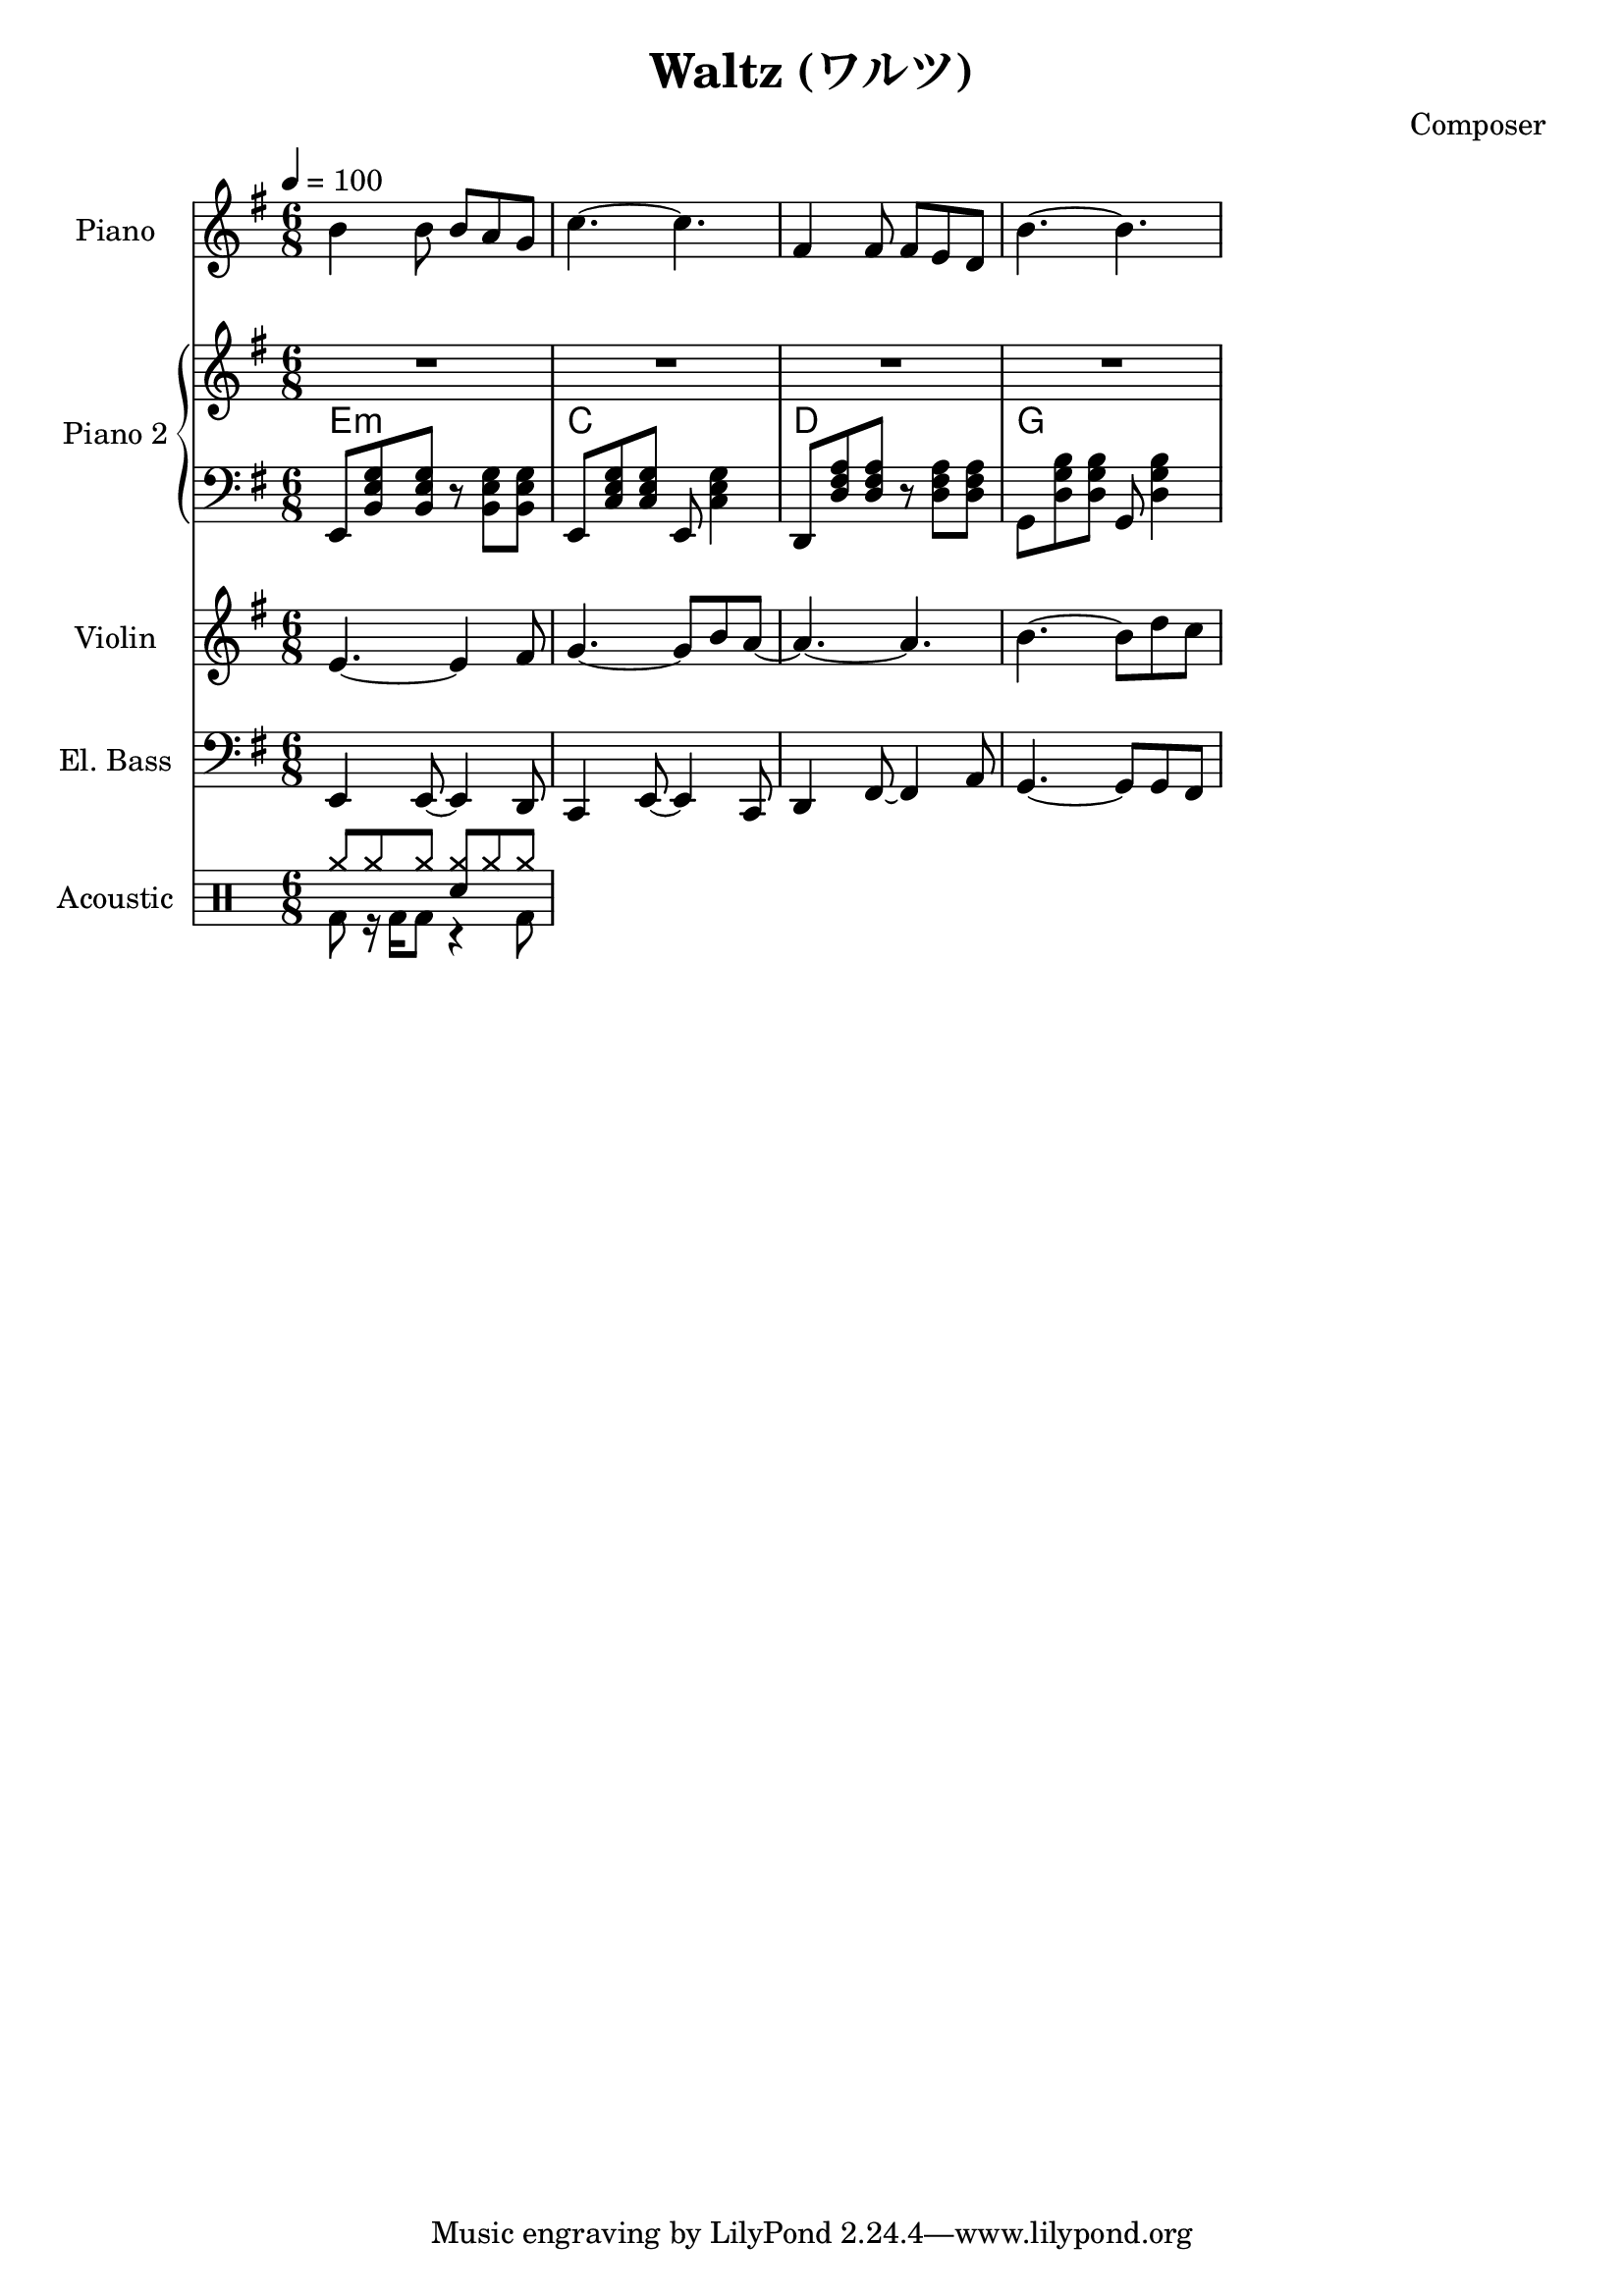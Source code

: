 
\version "2.24.4"

\header {
  title = "Waltz (ワルツ)"
  composer = "Composer"
}

<<
  \new PianoStaff <<
    \set PianoStaff.instrumentName = "Piano"
    \new Staff {\tempo 4 = 100 \clef treble \key g \major \time 6/8
      b' b'8 b' a' g' | 
      c''4.~ c'' |
      fis'4 fis'8 fis' e' d' |
      b'4.~ b' |
    }
  >>

  \new PianoStaff <<
    \set PianoStaff.instrumentName = "Piano 2"
    \new Staff {\clef treble \key g \major
      R2. | R2. | R2. | R2. |
    }
    \new ChordNames {
      \chordmode {
        e:m | c | d | g 
      }
    }
    \new Staff { \clef bass \key g \major
      e,8 <b, e g> <b, e g> r <b, e g> <b, e g> | 
      e,8 <c e g> <c e g> e, <c e g>4           |
      d,8 <d fis a> <d fis a> r  <d fis a> <d fis a> |
      g,8 <d g b> <d g b> g, <d g b>4 |
    }
  >>
  
  \new Staff \with {
    instrumentName = "Violin"
    shortInstrumentName = "Vln."
  }{ \clef treble \key g \major \time 6/8
    e'4.~ e'4 fis'8   |
    g'4.~ g'8 b' a'~  |
    a'4.~ a'          |
    b'4.~ b'8 d'' c'' |
  }

  \new Staff \with {
    instrumentName = "El. Bass"
    shortInstrumentName = "El. B."
  }{ \clef bass \key g \major \time 6/8
    e,4 e,8~ e,4 d,8     |
    c,4 e,8~ e,4 c,8     |
    d,4 fis,8~ fis,4 a,8 |
    g,4.~ g,8 g, fis,
  }

  \new DrumStaff \with {
    instrumentName = "Acoustic"
  }{ 
    \drummode {
      <<
        \new DrumVoice { \voiceOne
          cymr8 cymr cymr <cymr sn> cymr cymr
        }
        \new DrumVoice { \voiceTwo
          bd8 r16 bd16 bd8 r4 bd8
        }
      >>
    }
  }
>>
